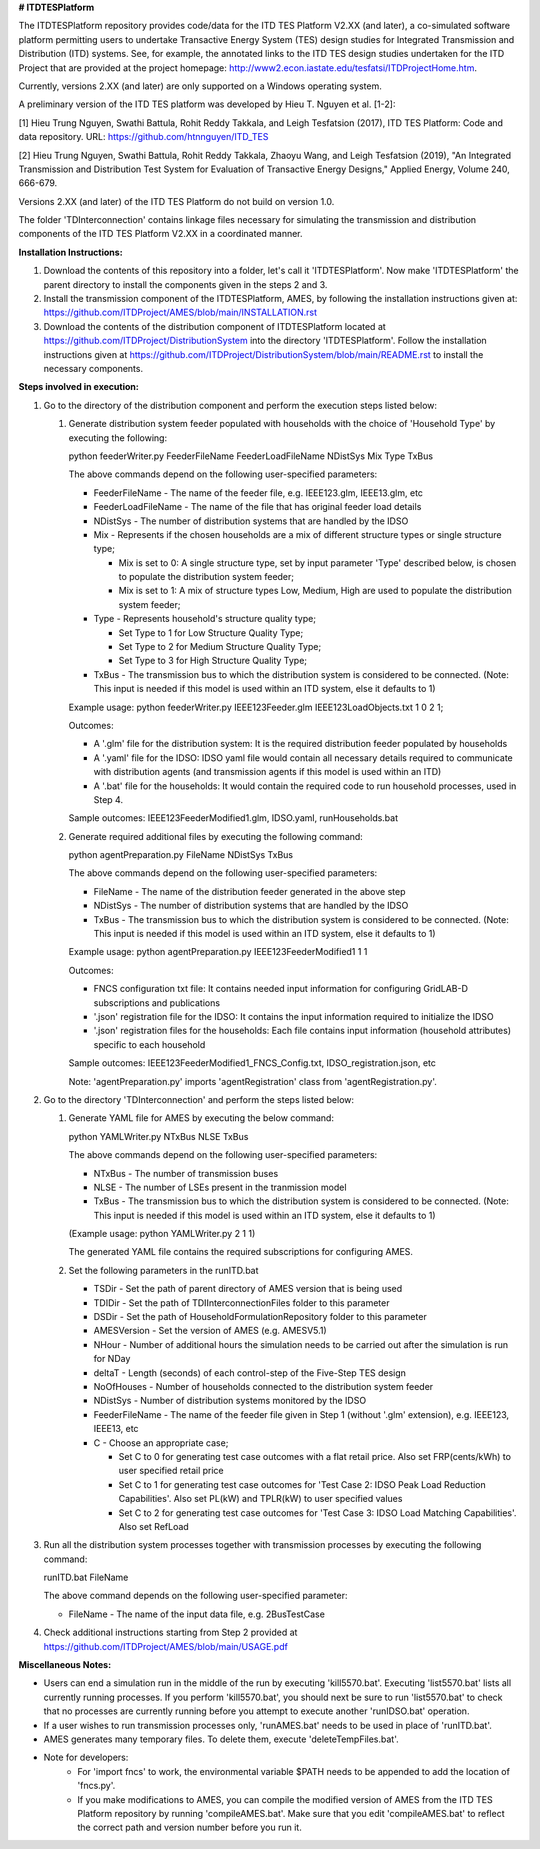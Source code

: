 **# ITDTESPlatform**

The ITDTESPlatform repository provides code/data for the ITD TES Platform V2.XX (and later), a co-simulated software platform permitting users to undertake Transactive Energy System (TES) design studies for Integrated Transmission and Distribution (ITD) systems.  See, for example, the annotated links to the ITD TES design studies undertaken for the ITD Project that are provided at the project homepage: http://www2.econ.iastate.edu/tesfatsi/ITDProjectHome.htm. 

Currently, versions 2.XX (and later) are only supported on a Windows operating system.

A preliminary version of the ITD TES platform was developed by Hieu T. Nguyen et al. [1-2]:

[1] Hieu Trung Nguyen, Swathi Battula, Rohit Reddy Takkala, and Leigh Tesfatsion (2017), ITD TES Platform: Code and data repository. URL: https://github.com/htnnguyen/ITD_TES

[2] Hieu Trung Nguyen, Swathi Battula, Rohit Reddy Takkala, Zhaoyu Wang, and Leigh Tesfatsion (2019), "An Integrated Transmission and Distribution Test System for Evaluation of Transactive Energy Designs," Applied Energy, Volume 240, 666-679. 

Versions 2.XX (and later) of the ITD TES Platform do not build on version 1.0. 

The folder 'TDInterconnection' contains linkage files necessary for simulating the transmission and distribution components of the ITD TES Platform V2.XX in a coordinated manner.

**Installation Instructions:**

#. Download the contents of this repository into a folder, let's call it 'ITDTESPlatform'. Now make 'ITDTESPlatform' the parent directory to install the components given in the steps 2 and 3.

#. Install the transmission component of the ITDTESPlatform, AMES, by following the installation instructions given at: https://github.com/ITDProject/AMES/blob/main/INSTALLATION.rst

#. Download the contents of the distribution component of ITDTESPlatform located at https://github.com/ITDProject/DistributionSystem into the directory 'ITDTESPlatform'. Follow the installation instructions given at https://github.com/ITDProject/DistributionSystem/blob/main/README.rst to install the necessary components.


**Steps involved in execution:**

#. Go to the directory of the distribution component and perform the execution steps listed below:

   #. Generate distribution system feeder populated with households with the choice of 'Household Type' by executing the following:

      python feederWriter.py FeederFileName FeederLoadFileName NDistSys Mix Type TxBus
   
      The above commands depend on the following user-specified parameters: 
   
      * FeederFileName - The name of the feeder file, e.g. IEEE123.glm, IEEE13.glm, etc
   
      * FeederLoadFileName - The name of the file that has original feeder load details
   
      * NDistSys - The number of distribution systems that are handled by the IDSO
   
      * Mix - Represents if the chosen households are a mix of different structure types or single structure type;
   
        * Mix is set to 0: A single structure type, set by input parameter 'Type' described below, is chosen to populate the distribution system feeder;
   
        * Mix is set to 1: A mix of structure types Low, Medium, High are used to populate the distribution system feeder;
	 
      * Type - Represents household's structure quality type; 

        * Set Type to 1 for Low Structure Quality Type;

        * Set Type to 2 for Medium Structure Quality Type;

        * Set Type to 3 for High Structure Quality Type;
	   
      * TxBus - The transmission bus to which the distribution system is considered to be connected. (Note: This input is needed if this model is used within an ITD system, else it defaults to 1)
   
      Example usage: python feederWriter.py IEEE123Feeder.glm IEEE123LoadObjects.txt 1 0 2 1;
   
      Outcomes:
   
      * A '.glm' file for the distribution system: It is the required distribution feeder populated by households
   
      * A '.yaml' file for the IDSO: IDSO yaml file would contain all necessary details required to communicate with distribution agents (and transmission agents if this model is used within an ITD)
   
      * A '.bat' file for the households: It would contain the required code to run household processes, used in Step 4.
    
      Sample outcomes: IEEE123FeederModified1.glm, IDSO.yaml, runHouseholds.bat

   #. Generate required additional files by executing the following command:
   
      python agentPreparation.py FileName NDistSys TxBus
   
      The above commands depend on the following user-specified parameters: 
   
      * FileName - The name of the distribution feeder generated in the above step
   
      * NDistSys - The number of distribution systems that are handled by the IDSO
   
      * TxBus - The transmission bus to which the distribution system is considered to be connected. (Note: This input is needed if this model is used within an ITD system, else it defaults to 1)
   
      Example usage: python agentPreparation.py IEEE123FeederModified1 1 1
    		
      Outcomes: 
   
      * FNCS configuration txt file: It contains needed input information for configuring GridLAB-D subscriptions and publications
   
      * '.json' registration file for the IDSO: It contains the input information required to initialize the IDSO
   
      * '.json' registration files for the households: Each file contains input information (household attributes) specific to each household
   
      Sample outcomes: IEEE123FeederModified1_FNCS_Config.txt, IDSO_registration.json, etc
   
      Note: 'agentPreparation.py' imports 'agentRegistration' class from 'agentRegistration.py'.

#. Go to the directory 'TDInterconnection' and perform the steps listed below:

   #. Generate YAML file for AMES by executing the below command:
   
      python YAMLWriter.py NTxBus NLSE TxBus
   
      The above commands depend on the following user-specified parameters: 
   
      * NTxBus - The number of transmission buses
   
      * NLSE - The number of LSEs present in the tranmission model
   
      * TxBus - The transmission bus to which the distribution system is considered to be connected. (Note: This input is needed if this model is used within an ITD system, else it defaults to 1)
   
      (Example usage: python YAMLWriter.py 2 1 1)  
      
      The generated YAML file contains the required subscriptions for configuring AMES.
      

   #. Set the following parameters in the runITD.bat

      * TSDir - Set the path of parent directory of AMES version that is being used
      
      * TDIDir - Set the path of TDIInterconnectionFiles folder to this parameter
      
      * DSDir - Set the path of HouseholdFormulationRepository folder to this parameter
      
      * AMESVersion - Set the version of AMES (e.g. AMESV5.1)

      * NHour - Number of additional hours the simulation needs to be carried out after the simulation is run for NDay

      * deltaT - Length (seconds) of each control-step of the Five-Step TES design

      * NoOfHouses - Number of households connected to the distribution system feeder

      * NDistSys - Number of distribution systems monitored by the IDSO
     
      * FeederFileName - The name of the feeder file given in Step 1 (without '.glm' extension), e.g. IEEE123, IEEE13, etc

      * C - Choose an appropriate case; 

        * Set C to 0 for generating test case outcomes with a flat retail price. Also set FRP(cents/kWh) to user specified retail price 

        * Set C to 1 for generating test case outcomes for 'Test Case 2: IDSO Peak Load Reduction Capabilities'. Also set PL(kW) and TPLR(kW) to user specified values

        * Set C to 2 for generating test case outcomes for 'Test Case 3: IDSO Load Matching Capabilities'. Also set RefLoad


#. Run all the distribution system processes together with transmission processes by executing the following command:
   
   runITD.bat FileName
   
   The above command depends on the following user-specified parameter:
   
   * FileName - The name of the input data file, e.g. 2BusTestCase
   
#. Check additional instructions starting from Step 2 provided at https://github.com/ITDProject/AMES/blob/main/USAGE.pdf

   
**Miscellaneous Notes:** 

* Users can end a simulation run in the middle of the run by executing 'kill5570.bat'. Executing 'list5570.bat' lists all currently running processes. If you perform 'kill5570.bat', you should next be sure to run 'list5570.bat' to check that no processes are currently running before you attempt to execute another 'runIDSO.bat' operation. 
* If a user wishes to run transmission processes only, 'runAMES.bat' needs to be used in place of 'runITD.bat'.
* AMES generates many temporary files. To delete them, execute 'deleteTempFiles.bat'. 
* Note for developers: 
	* For 'import fncs' to work, the environmental variable $PATH needs to be appended to add the location of 'fncs.py'.
	* If you make modifications to AMES, you can compile the modified version of AMES from the ITD TES Platform repository by running 'compileAMES.bat'. Make sure that you edit 'compileAMES.bat' to reflect the correct path and version number before you run it.
